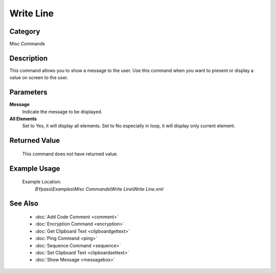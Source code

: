 Write Line
==========

Category
--------
Misc Commands

Description
-----------

This command allows you to show a message to the user. Use this command when you want to present or display a value on screen to the user.

Parameters
----------

**Message**
	Indicate the message to be displayed.

**All Elements**
	Set to Yes, it will display all elements. Set to No especially in loop, it will display only current element.



Returned Value
--------------
	This command does not have returned value.

Example Usage
-------------

	Example Location:  
		`BYpass\\Examples\\Misc Commands\\Write Line\\Write Line.xml`

See Also
--------
	- :doc:`Add Code Comment <comment>`
	- :doc:`Encryption Command <encryption>`
	- :doc:`Get Clipboard Text <clipboardgettext>`
	- :doc:`Ping Command <ping>`
	- :doc:`Sequence Command <sequence>`
	- :doc:`Set Clipboard Text <clipboardsettext>`
	- :doc:`Show Message <messagebox>`

	
